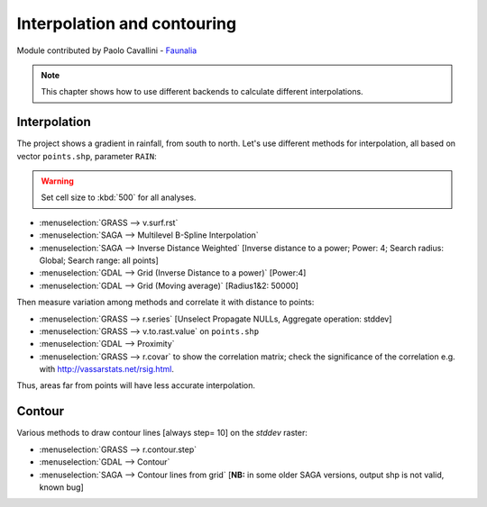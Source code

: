 Interpolation and contouring
=============================

Module contributed by Paolo Cavallini - `Faunalia <https://www.faunalia.eu/en>`_

.. note:: This chapter shows how to use different backends to calculate different interpolations.

Interpolation
---------------

The project shows a gradient in rainfall, from south to north.
Let's use different methods for interpolation, all based on vector ``points.shp``, parameter ``RAIN``:

.. warning:: Set cell size to :kbd:`500` for all analyses.

- :menuselection:`GRASS --> v.surf.rst`
- :menuselection:`SAGA --> Multilevel B-Spline Interpolation`
- :menuselection:`SAGA --> Inverse Distance Weighted` [Inverse distance to a power; Power: 4; Search radius: Global; Search range: all points]
- :menuselection:`GDAL --> Grid (Inverse Distance to a power)` [Power:4]
- :menuselection:`GDAL --> Grid (Moving average)` [Radius1&2: 50000]

Then measure variation among methods and correlate it with distance to points:

- :menuselection:`GRASS --> r.series` [Unselect Propagate NULLs, Aggregate operation: stddev]
- :menuselection:`GRASS --> v.to.rast.value` on ``points.shp``
- :menuselection:`GDAL --> Proximity`
- :menuselection:`GRASS --> r.covar` to show the correlation matrix; check the
  significance of the correlation e.g. with http://vassarstats.net/rsig.html.
 
Thus, areas far from points will have less accurate interpolation.

Contour
---------

Various methods to draw contour lines [always step= 10] on the *stddev* raster:

- :menuselection:`GRASS --> r.contour.step`
- :menuselection:`GDAL --> Contour`
- :menuselection:`SAGA --> Contour lines from grid` [**NB:** in some older SAGA versions, output shp is not valid, known bug]
